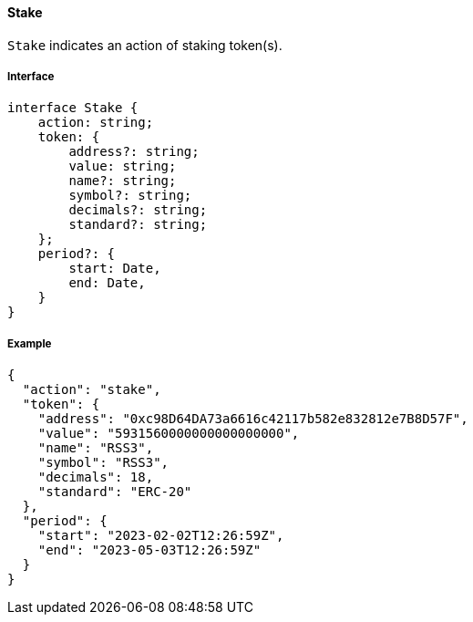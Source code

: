 ==== Stake

`Stake` indicates an action of staking token(s).

===== Interface

[,typescript]
----
interface Stake {
    action: string;
    token: {
        address?: string;
        value: string;
        name?: string;
        symbol?: string;
        decimals?: string;
        standard?: string;
    };
    period?: {
        start: Date,
        end: Date,
    }
}
----

===== Example

[,json]
----
{
  "action": "stake",
  "token": {
    "address": "0xc98D64DA73a6616c42117b582e832812e7B8D57F",
    "value": "5931560000000000000000",
    "name": "RSS3",
    "symbol": "RSS3",
    "decimals": 18,
    "standard": "ERC-20"
  },
  "period": {
    "start": "2023-02-02T12:26:59Z",
    "end": "2023-05-03T12:26:59Z"
  }
}
----
